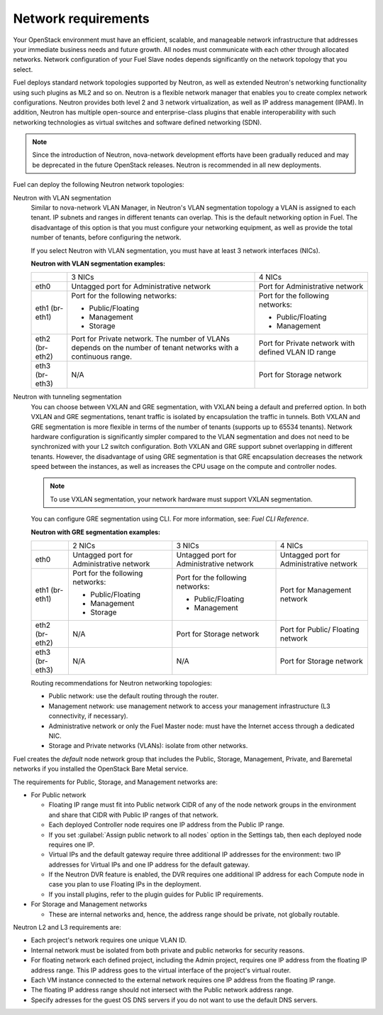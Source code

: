.. _sysreqs_network_reqs:

Network requirements
--------------------

Your OpenStack environment must have an efficient, scalable, and manageable
network infrastructure that addresses your immediate business needs and
future growth. All nodes must communicate with each other through
allocated networks. Network configuration of your Fuel Slave nodes depends
significantly on the network topology that you select.

Fuel deploys standard network topologies supported by Neutron, as well as
extended Neutron's networking functionality using such plugins as ML2 and so
on. Neutron is a flexible network manager that enables you to create
complex network configurations. Neutron provides both level 2 and 3
network virtualization, as well as IP address management (IPAM). In addition,
Neutron has multiple open-source and enterprise-class plugins that enable
interoperability with such networking technologies as virtual switches and
software defined networking (SDN).

.. note::
      Since the introduction of Neutron, nova-network development efforts
      have been gradually reduced and may be deprecated in the future
      OpenStack releases. Neutron is recommended in all new deployments.

Fuel can deploy the following Neutron network topologies:

Neutron with VLAN segmentation
 Similar to nova-network VLAN Manager, in Neutron's VLAN segmentation
 topology a VLAN is assigned to each tenant. IP subnets and ranges in
 different tenants can overlap. This is the default networking option
 in Fuel. The disadvantage of this option is that you must configure your
 networking equipment, as well as provide the total number of tenants,
 before configuring the network.

 If you select Neutron with VLAN segmentation, you must have at least 3
 network interfaces (NICs).

 **Neutron with VLAN segmentation examples:**

 +----------+------------------------+-------------------------+
 |          | 3 NICs                 | 4 NICs                  |
 +----------+------------------------+-------------------------+
 | eth0     | Untagged port for      | Port for Administrative |
 |          | Administrative network | network                 |
 +----------+------------------------+-------------------------+
 | eth1     | Port for the following | Port for the following  |
 | (br-eth1)| networks:              | networks:               |
 |          |                        |                         |
 |          | * Public/Floating      | * Public/Floating       |
 |          | * Management           | * Management            |
 |          | * Storage              |                         |
 +----------+------------------------+-------------------------+
 | eth2     | Port for Private       | Port for Private network|
 | (br-eth2)| network. The number of | with defined VLAN ID    |
 |          | VLANs depends on the   | range                   |
 |          | number of tenant       |                         |
 |          | networks with a        |                         |
 |          | continuous range.      |                         |
 +----------+------------------------+-------------------------+
 | eth3     | N/A                    | Port for Storage        |
 | (br-eth3)|                        | network                 |
 +----------+------------------------+-------------------------+

Neutron with tunneling segmentation
 You can choose between VXLAN and GRE segmentation, with VXLAN being a
 default and preferred option. In both VXLAN and GRE segmentations,
 tenant traffic is isolated by encapsulation the traffic in tunnels.
 Both VXLAN and GRE segmentation is more flexible in terms of the number
 of tenants (supports up to 65534 tenants). Network hardware configuration
 is significantly simpler compared to the VLAN segmentation and does not
 need to be synchronized with your L2 switch configuration. Both VXLAN
 and GRE support subnet overlapping in different tenants. However, the
 disadvantage of using GRE segmentation is that GRE encapsulation
 decreases the network speed between the instances, as well as increases
 the CPU usage on the compute and controller nodes.

 .. note::
      To use VXLAN segmentation, your network hardware must support VXLAN
      segmentation.

 You can configure GRE segmentation using CLI. For more information, see:
 *Fuel CLI Reference*.

 **Neutron with GRE segmentation examples:**

 +----------+-------------------+-------------------+---------------------+
 |          | 2 NICs            | 3 NICs            | 4 NICs              |
 +----------+-------------------+-------------------+---------------------+
 | eth0     | Untagged port for | Untagged port for | Untagged port for   |
 |          | Administrative    | Administrative    | Administrative      |
 |          | network           | network           | network             |
 +----------+-------------------+-------------------+---------------------+
 | eth1     | Port for the      | Port for the      | Port for Management |
 | (br-eth1)| following         | following         | network             |
 |          | networks:         | networks:         |                     |
 |          |                   |                   |                     |
 |          | * Public/Floating | * Public/Floating |                     |
 |          | * Management      | * Management      |                     |
 |          | * Storage         |                   |                     |
 +----------+-------------------+-------------------+---------------------+
 | eth2     | N/A               | Port for Storage  | Port for Public/    |
 | (br-eth2)|                   | network           | Floating network    |
 +----------+-------------------+-------------------+---------------------+
 | eth3     | N/A               | N/A               | Port for Storage    |
 | (br-eth3)|                   |                   | network             |
 +----------+-------------------+-------------------+---------------------+

 Routing recommendations for Neutron networking topologies:

 * Public network: use the default routing through the router.
 * Management network: use management network to access your management
   infrastructure (L3 connectivity, if necessary).
 * Administrative network or only the Fuel Master node: must have the Internet
   access through a dedicated NIC.
 * Storage and Private networks (VLANs): isolate from other networks.

Fuel creates the *default* node network group that includes the Public,
Storage, Management, Private, and Baremetal networks if you installed
the OpenStack Bare Metal service.

The requirements for Public, Storage, and Management networks are:

* For Public network

  * Floating IP range must fit into Public network CIDR of any
    of the node network groups in the environment and share that
    CIDR with Public IP ranges of that network.
  * Each deployed Controller node requires one IP address from the Public IP range.
  * If you set :guilabel:`Assign public network to all nodes` option
    in the Settings tab, then each deployed node requires one IP.
  * Virtual IPs and the default gateway require three additional IP addresses for
    the environment: two IP addresses for Virtual IPs and one IP address for
    the default gateway.
  * If the Neutron DVR feature is enabled, the DVR requires one additional IP address
    for each Compute node in case you plan to use Floating IPs in the deployment.
  * If you install plugins, refer to the plugin guides for Public IP requirements.

* For Storage and Management networks

  * These are internal networks and, hence, the address range should be private,
    not globally routable.

Neutron L2 and L3 requirements are:

* Each project's network requires one unique VLAN ID.
* Internal network must be isolated from both private and public networks
  for security reasons.
* For floating network each defined project, including the Admin project,
  requires one IP address from the floating IP address range.
  This IP address goes to the virtual interface of the project's virtual router.
* Each VM instance connected to the external network requires one IP address
  from the floating IP range.
* The floating IP address range should not intersect with the Public network
  address range.
* Specify adresses for the guest OS DNS servers if you do not want to use
  the default DNS servers.
